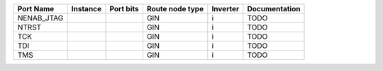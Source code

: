 +------------+----------+-----------+-----------------+----------+---------------+
|  Port Name | Instance | Port bits | Route node type | Inverter | Documentation |
+============+==========+===========+=================+==========+===============+
| NENAB_JTAG |          |           |             GIN |        i |          TODO |
+------------+----------+-----------+-----------------+----------+---------------+
|      NTRST |          |           |             GIN |        i |          TODO |
+------------+----------+-----------+-----------------+----------+---------------+
|        TCK |          |           |             GIN |        i |          TODO |
+------------+----------+-----------+-----------------+----------+---------------+
|        TDI |          |           |             GIN |        i |          TODO |
+------------+----------+-----------+-----------------+----------+---------------+
|        TMS |          |           |             GIN |        i |          TODO |
+------------+----------+-----------+-----------------+----------+---------------+
